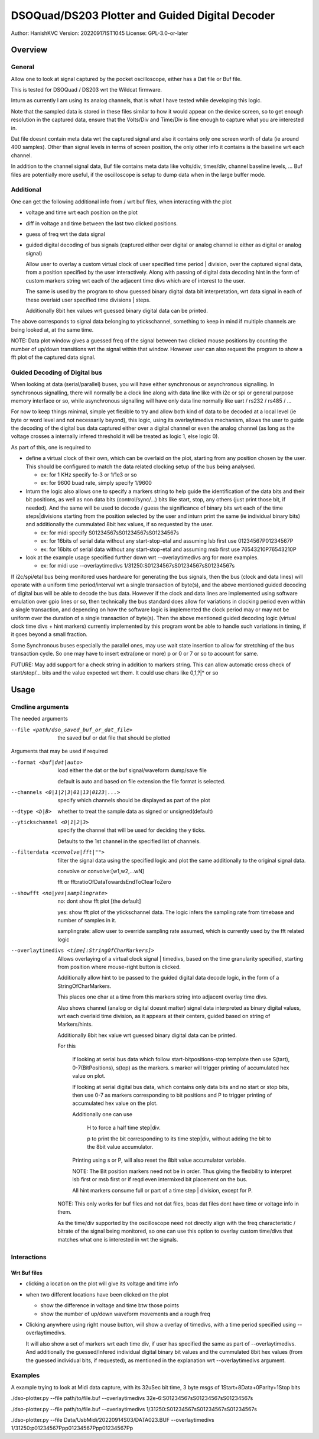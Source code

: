 #################################################
DSOQuad/DS203 Plotter and Guided Digital Decoder
#################################################
Author: HanishKVC
Version: 20220917IST1045
License: GPL-3.0-or-later


Overview
##########

General
=========

Allow one to look at signal captured by the pocket oscilloscope, either
has a Dat file or Buf file.

This is tested for DSOQuad / DS203 wrt the Wildcat firmware.

Inturn as currently I am using its analog channels, that is what I have
tested while developing this logic.

Note that the sampled data is stored in these files similar to how it
would appear on the device screen, so to get enough resolution in the
captured data, ensure that the Volts/Div and Time/Div is fine enough
to capture what you are interested in.

Dat file doesnt contain meta data wrt the captured signal and also it
contains only one screen worth of data (ie around 400 samples). Other
than signal levels in terms of screen position, the only other info
it contains is the baseline wrt each channel.

In addition to the channel signal data, Buf file contains meta data like
volts/div, times/div, channel baseline levels, ...
Buf files are potentially more useful, if the oscilloscope is setup to
dump data when in the large buffer mode.


Additional
============

One can get the following additional info from / wrt buf files, when
interacting with the plot

* voltage and time wrt each position on the plot

* diff in voltage and time between the last two clicked positions.

* guess of freq wrt the data signal

* guided digital decoding of bus signals (captured either over digital
  or analog channel ie either as digital or analog signal)

  Allow user to overlay a custom virtual clock of user specified time
  period | division, over the captured signal data, from a position
  specified by the user interactively. Along with passing of digital
  data decoding hint in the form of custom markers string wrt each of
  the adjacent time divs which are of interest to the user.

  The same is used by the program to show guessed binary digital data
  bit interpretation, wrt data signal in each of these overlaid user
  specified time divisions | steps.

  Additionally 8bit hex values wrt guessed binary digital data can be
  printed.

The above corresponds to signal data belonging to ytickschannel, something
to keep in mind if multiple channels are being looked at, at the same time.

NOTE: Data plot window gives a guessed freq of the signal between two clicked
mouse positions by counting the number of up/down transitions wrt the signal
within that window. However user can also request the program to show a fft
plot of the captured data signal.


Guided Decoding of Digital bus
================================

When looking at data (serial/parallel) buses, you will have either synchronous or
asynchronous signalling. In synchronous signalling, there will normally be a clock
line along with data line like with i2c or spi or general purpose memory interface
or so, while asynchronous signalling will have only data line normally like uart
/ rs232 / rs485 / ...

For now to keep things minimal, simple yet flexible to try and allow both kind of
data to be decoded at a local level (ie byte or word level and not necessarily
beyond), this logic, using its overlaytimedivs mechanism, allows the user to guide
the decoding of the digital bus data captured either over a digital channel or
even the analog channel (as long as the voltage crosses a internally infered
threshold it will be treated as logic 1, else logic 0).

As part of this, one is required to

* define a virtual clock of their own, which can be overlaid on the plot, starting
  from any position chosen by the user. This should be configured to match the
  data related clocking setup of the bus being analysed.

  * ex: for 1 KHz specify 1e-3 or 1/1e3 or so

  * ex: for 9600 buad rate, simply specify 1/9600

* Inturn the logic also allows one to specify a markers string to help guide the
  identification of the data bits and their bit positions, as well as non data bits
  (control/sync/...) bits like start, stop, any others (just print those bit, if
  needed). And the same will be used to decode / guess the significance of binary
  bits wrt each of the time steps|divisions starting from the position selected by
  the user and inturn print the same (ie individual binary bits) and additionally
  the cummulated 8bit hex values, if so requested by the user.

  * ex: for midi specify S01234567sS01234567sS01234567s

  * ex: for 16bits of serial data without any start-stop-etal and assuming lsb
    first use 01234567P01234567P

  * ex: for 16bits of serial data without any start-stop-etal and assuming msb
    first use 76543210P76543210P

* look at the example usage specified further down wrt --overlaytimedivs arg
  for more examples.

  * ex: for midi use --overlaytimedivs 1/31250:S01234567sS01234567sS01234567s

If i2c/spi/etal bus being monitored uses hardware for generating the bus signals,
then the bus (clock and data lines) will operate with a uniform time period/interval
wrt a single transaction of byte(s), and the above mentioned guided decoding of
digital bus will be able to decode the bus data. However if the clock and data lines
are implemented using software emulation over gpio lines or so, then technically the
bus standard does allow for variations in clocking period even within a single
transaction, and depending on how the software logic is implemented the clock period
may or may not be uniform over the duration of a single transaction of byte(s). Then
the above mentioned guided decoding logic (virtual clock time divs + hint markers)
currently implemented by this program wont be able to handle such variations in timing,
if it goes beyond a small fraction.

Some Synchronous buses especially the parallel ones, may use wait state insertion
to allow for stretching of the bus transaction cycle. So one may have to insert
extra(one or more) p or 0 or 7 or so to account for same.

FUTURE: May add support for a check string in addition to markers string. This can
allow automatic cross check of start/stop/... bits and the value expected wrt them.
It could use chars like 0,1,?|* or so


Usage
########

Cmdline arguments
===================

The needed arguments

--file <path/dso_saved_buf_or_dat_file>

  the saved buf or dat file that should be plotted

Arguments that may be used if required

--format <buf|dat|auto>

  load either the dat or the buf signal/waveform dump/save file

  default is auto and based on file extension the file format is selected.

--channels <0|1|2|3|01|13|0123|...>

  specify which channels should be displayed as part of the plot

--dtype <b|B>

  whether to treat the sample data as signed or unsigned(default)

--ytickschannel <0|1|2|3>

  specify the channel that will be used for deciding the y ticks.

  Defaults to the 1st channel in the specified list of channels.

--filterdata <convolve|fft|"">

  filter the signal data using the specified logic and plot the
  same additionally to the original signal data.

  convolve or convolve:[w1,w2,...wN]

  fft or fft:ratioOfDataTowardsEndToClearToZero

--showfft <no|yes|samplingrate>

  no: dont show fft plot [the default]

  yes: show fft plot of the ytickschannel data. The logic infers the
  sampling rate from timebase and number of samples in it.

  samplingrate: allow user to override sampling rate assumed, which is
  currently used by the fft related logic

--overlaytimedivs <time[:StringOfCharMarkers]>

  Allows overlaying of a virtual clock signal | timedivs, based on the
  time granularity specified, starting from position where mouse-right
  button is clicked.

  Additionally allow hint to be passed to the guided digital data
  decode logic, in the form of a StringOfCharMarkers.

  This places one char at a time from this markers string into adjacent
  overlay time divs.

  Also shows channel (analog or digital doesnt matter) signal data
  interpreted as binary digital values, wrt each overlaid time division,
  as it appears at their centers, guided based on string of Markers/hints.

  Additionally 8bit hex value wrt guessed binary digital data can be
  printed.

  For this

    If looking at serial bus data which follow start-bitpositions-stop
    template then use S(tart), 0-7(BitPositions), s(top) as the markers.
    s marker will trigger printing of accumulated hex value on plot.

    If looking at serial digital bus data, which contains only data bits
    and no start or stop bits, then use 0-7 as markers corresponding
    to bit positions and P to trigger printing of accumulated hex value
    on the plot.

    Additionally one can use

      H to force a half time step|div.

      p to print the bit corresponding to its time step|div,
      without adding the bit to the 8bit value accumulator.

    Printing using s or P, will also reset the 8bit value accumulator
    variable.

    NOTE: The Bit position markers need not be in order. Thus giving
    the flexibility to interpret lsb first or msb first or if reqd
    even intermixed bit placement on the bus.

    All hint markers consume full or part of a time step | division,
    except for P.

  NOTE: This only works for buf files and not dat files, bcas dat
  files dont have time or voltage info in them.

  As the time/div supported by the oscilloscope need not directly
  align with the freq characteristic / bitrate of the signal being
  monitored, so one can use this option to overlay custom time/divs
  that matches what one is interested in wrt the signals.



Interactions
=============

Wrt Buf files
+++++++++++++++

* clicking a location on the plot will give its voltage and time info

* when two different locations have been clicked on the plot

  * show the difference in voltage and time btw those points

  * show the number of up/down waveform movements and a rough freq

* Clicking anywhere using right mouse button, will show a overlay of
  timedivs, with a time period specified using --overlaytimedivs.

  It will also show a set of markers wrt each time div, if user has
  specified the same as part of --overlaytimedivs. And additionally
  the guessed/infered individual digital binary bit values and the
  cummulated 8bit hex values (from the guessed individual bits, if
  requested), as mentioned in the explanation wrt --overlaytimedivs
  argument.



Examples
==========

A example trying to look at Midi data capture, with its 32uSec bit time, 3 byte msgs of 1Start+8Data+0Parity+1Stop bits

./dso-plotter.py --file path/to/file.buf --overlaytimedivs 32e-6:S01234567sS01234567sS01234567s

./dso-plotter.py --file path/to/file.buf --overlaytimedivs 1/31250:S01234567sS01234567sS01234567s

./dso-plotter.py --file Data/UsbMidi/20220914S03/DATA023.BUF --overlaytimedivs 1/31250:p01234567Ppp01234567Ppp01234567Pp

